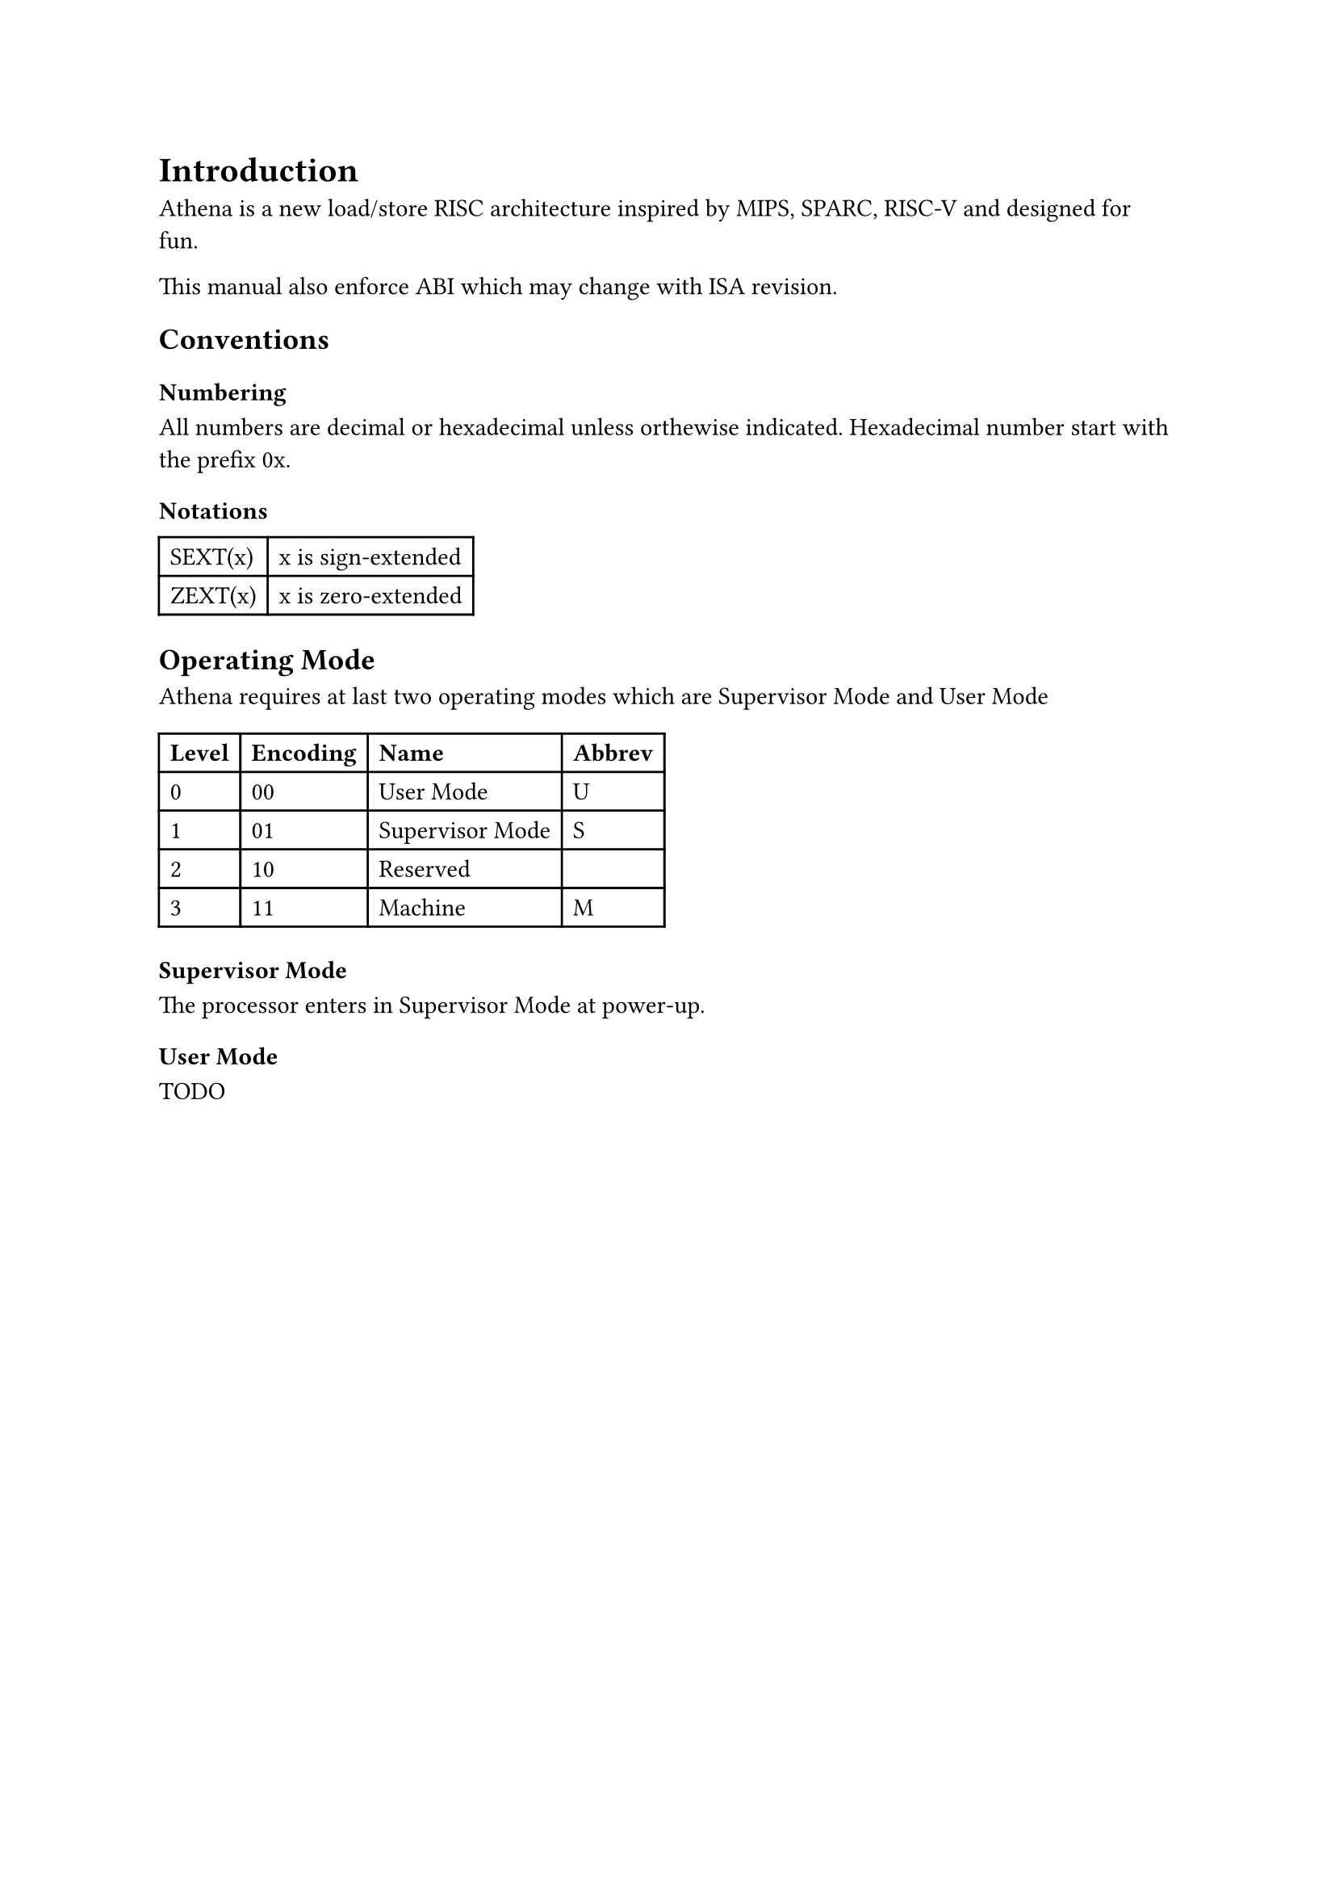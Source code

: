 = Introduction

Athena is a new load/store RISC architecture inspired by MIPS, SPARC, RISC-V and designed for fun.

This manual also enforce ABI which may change with ISA revision.

== Conventions

=== Numbering

All numbers are decimal or hexadecimal unless orthewise indicated.
Hexadecimal number start with the prefix 0x.

=== Notations

#table(
	columns: 2,
	[SEXT(x)], [x is sign-extended],
	[ZEXT(x)], [x is zero-extended],
)

== Operating Mode

Athena requires at last two operating modes which are Supervisor Mode and User Mode

#table(
	columns: 4,
	table.header(
		[*Level*], [*Encoding*], [*Name*], [*Abbrev*]
	),
	[0], [00], [User Mode], [U],
	[1], [01], [Supervisor Mode], [S],
	[2], [10], [Reserved], [],
	[3], [11], [Machine], [M],
)

=== Supervisor Mode

The processor enters in Supervisor Mode at power-up.

=== User Mode

TODO
